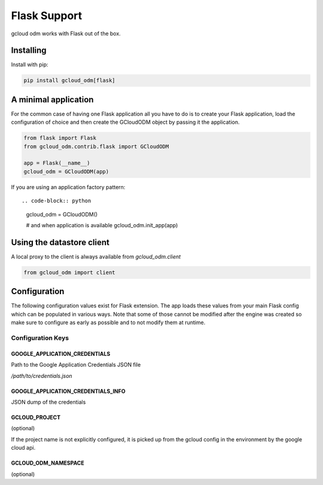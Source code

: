 .. highlight:: python


==================
Flask Support
==================

gcloud odm works with Flask out of the box.


Installing
==========

Install with pip:

.. code-block:: bash

    pip install gcloud_odm[flask]

A minimal application
=====================

For the common case of having one Flask application all you have to do
is to create your Flask application, load the configuration of choice
and then create the GCloudODM object by passing it the application.

.. code-block:: python

    from flask import Flask
    from gcloud_odm.contrib.flask import GCloudODM

    app = Flask(__name__)
    gcloud_odm = GCloudODM(app)


If you are using an application factory pattern::

.. code-block:: python

    gcloud_odm = GCloudODM()

    # and when application is available
    gcloud_odm.init_app(app)


Using the datastore client
==========================

A local proxy to the client is always available
from `gcloud_odm.client`


.. code-block:: python

    from gcloud_odm import client


Configuration
=============

The following configuration values exist for Flask extension.
The app loads these values from your main Flask config which
can be populated in various ways. Note that some of those cannot
be modified after the engine was created so make sure to configure
as early as possible and to not modify them at runtime.

Configuration Keys
------------------

GOOGLE_APPLICATION_CREDENTIALS
```````````````````````````````

Path to the Google Application Credentials JSON file

`/path/to/credentials.json`

GOOGLE_APPLICATION_CREDENTIALS_INFO
```````````````````````````````````

JSON dump of the credentials

GCLOUD_PROJECT
``````````````

(optional)

If the project name is not explicitly configured, it is
picked up from the gcloud config in the environment by
the google cloud api.


GCLOUD_ODM_NAMESPACE
````````````````````

(optional)
